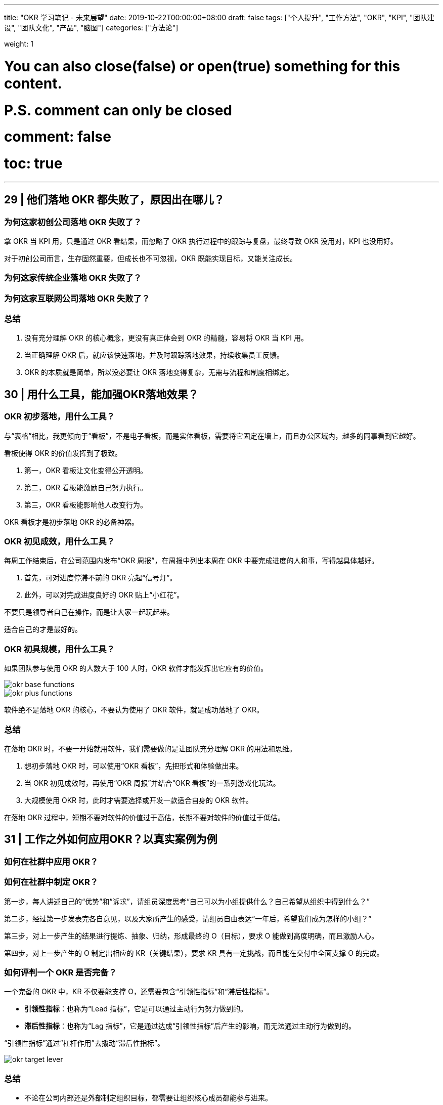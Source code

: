 ---
title: "OKR 学习笔记 - 未来展望"
date: 2019-10-22T00:00:00+08:00
draft: false
tags: ["个人提升", "工作方法", "OKR", "KPI", "团队建设", "团队文化", "产品", "脑图"]
categories: ["方法论"]

weight: 1

# You can also close(false) or open(true) something for this content.
# P.S. comment can only be closed
# comment: false
# toc: true

---

== 29 | 他们落地 OKR 都失败了，原因出在哪儿？

=== 为何这家初创公司落地 OKR 失败了？

拿 OKR 当 KPI 用，只是通过 OKR 看结果，而忽略了 OKR 执行过程中的跟踪与复盘，最终导致 OKR 没用对，KPI 也没用好。

对于初创公司而言，生存固然重要，但成长也不可忽视，OKR 既能实现目标，又能关注成长。

=== 为何这家传统企业落地 OKR 失败了？

=== 为何这家互联网公司落地 OKR 失败了？

=== 总结

. 没有充分理解 OKR 的核心概念，更没有真正体会到 OKR 的精髓，容易将 OKR 当 KPI 用。
. 当正确理解 OKR 后，就应该快速落地，并及时跟踪落地效果，持续收集员工反馈。
. OKR 的本质就是简单，所以没必要让 OKR 落地变得复杂，无需与流程和制度相绑定。

== 30 | 用什么工具，能加强OKR落地效果？

=== OKR 初步落地，用什么工具？

与“表格”相比，我更倾向于“看板”，不是电子看板，而是实体看板，需要将它固定在墙上，而且办公区域内，越多的同事看到它越好。

看板使得 OKR 的价值发挥到了极致。

. 第一，OKR 看板让文化变得公开透明。
. 第二，OKR 看板能激励自己努力执行。
. 第三，OKR 看板能影响他人改变行为。

OKR 看板才是初步落地 OKR 的必备神器。

=== OKR 初见成效，用什么工具？

每周工作结束后，在公司范围内发布“OKR 周报”，在周报中列出本周在 OKR 中要完成进度的人和事，写得越具体越好。

. 首先，可对进度停滞不前的 OKR 亮起“信号灯”。
. 此外，可以对完成进度良好的 OKR 贴上“小红花”。

不要只是领导者自己在操作，而是让大家一起玩起来。

适合自己的才是最好的。 

=== OKR 初具规模，用什么工具？

如果团队参与使用 OKR 的人数大于 100 人时，OKR 软件才能发挥出它应有的价值。

image::/images/okr/okr-base-functions.png[]

image::/images/okr/okr-plus-functions.png[]

软件绝不是落地 OKR 的核心，不要认为使用了 OKR 软件，就是成功落地了 OKR。

=== 总结

在落地 OKR 时，不要一开始就用软件，我们需要做的是让团队充分理解 OKR 的用法和思维。

. 想初步落地 OKR 时，可以使用“OKR 看板”，先把形式和体验做出来。
. 当 OKR 初见成效时，再使用“OKR 周报”并结合“OKR 看板”的一系列游戏化玩法。
. 大规模使用 OKR 时，此时才需要选择或开发一款适合自身的 OKR 软件。

在落地 OKR 过程中，短期不要对软件的价值过于高估，长期不要对软件的价值过于低估。

== 31 | 工作之外如何应用OKR？以真实案例为例

=== 如何在社群中应用 OKR？



=== 如何在社群中制定 OKR？

第一步，每人讲述自己的“优势”和“诉求”，请组员深度思考“自己可以为小组提供什么？自己希望从组织中得到什么？”

第二步，经过第一步发表完各自意见，以及大家所产生的感受，请组员自由表达“一年后，希望我们成为怎样的小组？”

第三步，对上一步产生的结果进行提炼、抽象、归纳，形成最终的 O（目标），要求 O 能做到高度明确，而且激励人心。

第四步，对上一步产生的 O 制定出相应的 KR（关键结果），要求 KR 具有一定挑战，而且能在交付中全面支撑 O 的完成。

=== 如何评判一个 OKR 是否完备？

一个完备的 OKR 中，KR 不仅要能支撑 O，还需要包含“引领性指标”和“滞后性指标”。

* **引领性指标**：也称为“Lead 指标”，它是可以通过主动行为努力做到的。
* **滞后性指标**：也称为“Lag 指标”，它是通过达成“引领性指标”后产生的影响，而无法通过主动行为做到的。

“引领性指标”通过“杠杆作用”去撬动“滞后性指标”。

image::/images/okr/okr-target-lever.png[]


=== 总结

* 不论在公司内部还是外部制定组织目标，都需要让组织核心成员都能参与进来。
* 一个完备的 OKR 中，最好能同时体现“引领性指标”和“滞后性指标”。
* 掌握了 OKR 思维后，可在工作之外多利用 OKR 完成自己对目标的管理。


== 32 | 积分制、游戏化，一种新型的团队管理和协同方式

在不久的将来，OKR 目标管理、积分管理、游戏化这三个方面将进行深度结合，将创造出更多、更有效的人才激励手段，从而帮助企业识别和培养更优秀的人才。

=== 如何让项目管理变得更有趣？

积分贯穿了项目的所有重要环节，而且在一些关键性事件上也设置了积分项，让“做项目”变成“打游戏”，每位“玩家”在此过程中充分享受“打怪升级”的乐趣。

image::/images/okr/okr-project-score-game.png[]

=== 如何通过积分强化激励效果？

不妨增加一种称为“赞币”的虚拟货币概念，**每月发放固定数量的赞币，赞币数量由员工级别决定。**

当前积分可以兑换商品或福利，累计积分可以提升玩家级别。因此，每位员工都有自己的“激励账户”。

image::/images/okr/okr-game-account.png[]

每位玩家激励账户中的赞币可转化为他人的积分，也就是说，当你对他人的行为进行赞赏时，可使用你的赞币，并将其转化为对方的积分。

image::/images/okr/okr-admire-score.png[]

image::/images/okr/okr-cooperation-game.png[]

image::/images/okr/okr-game-train-course.png[]

image::/images/okr/okr-share-knowledge.png[]

image::/images/okr/okr-score-model.png[]

=== 什么是“游戏化”？

“一款好玩的游戏”，通常都会具备以下四大特征：

. **目标明确**：需要为游戏制定出一个明确的目标，才能让玩家具备使命感。
. **规则限制**：需要预先制定出相关游戏规则，才能让游戏可以顺利玩下去。
. **及时反馈**：需要在各种关卡和事件中，给玩家带来及时反馈并持续激励。
. **自愿参与**：需要为玩家设置参与方式和退出途径，充分尊重玩家的选择。

image::/images/okr/okr-game-characteristic.png[]

我们要做的是将工作游戏化，而不是将工作变成游戏，工作的核心不能改变，需要改变的只是一种用户体验。

=== 总结

. 想让枯燥乏味的工作变得更加有趣，游戏化将是一种重要手段。
. 游戏化需结合积分管理机制，将持续性地对人才进行长期激励，效果更佳。
. 理解游戏化四大特征，将有助于管理者设计出有利于团队协作的好游戏。

== 33 | 无所不能的OKR，它会变成“银弹”吗？

=== OKR 是“银弹”吗？

凡是有目标需要完成的，你就能使用 OKR，它会帮助你实现你所希望达成的目标。

OKR 不是银弹。


=== OKR 不能做什么？

. OKR 不能确保目标一定能实现
+
OKR 不能确保你所制定的目标一定能实现。
+
OKR 让你在目标实现上成为一种“可能”，但不是“绝对”。
+
. OKR 不能帮你做出正确的决定
+
OKR 是指南针，但绝不是雷达，无法帮你做出正确的判断。
+
OKR 不能为你做出正确的决定，但 OKR 能用正确的方法指导你完成自己所做出的决定。
+
. OKR 不能让每个人都得到进步
+
你也不要对 OKR 有过高的想象，认为一旦使用了 OKR，就能让每个人都能得到进步，让每个人都能实现自己所制定的目标。
+
只有大家都进步了，组织才有可能进步。

=== 如何正确学习 OKR？

OKR 不仅是一种方法，它更像是一种思维，当你掌握了这种思维，你就能灵活自如地应用 OKR。

人人都要学习 OKR，不仅要学会 OKR 方法，最好还能具备 OKR 思维。

. 学习 OKR 的概念以及用法
. 在可控的场景下应用 OKR
. 与身边朋友分享 OKR 实践

没有哪种技术可以号称“银弹”，OKR 这样的管理工具也是如此，OKR 绝不是“银弹”，但是，假如你错误使用了 OKR，它一定会变成“炸弹”。

=== 总结

. OKR 不是“银弹”，仍然有许多事情，OKR 无法为我们做到。
. 学习一门新技术（包括 OKR），不仅要了解它能做什么，还要知道它不能做什么。
. 学习 OKR 的方法和学习技术非常类似，都是从概念，到应用，再到最后的分享。

== 34 | OKR大咖说：为何有些文化的因，结不出OKR的果？

By 苗辉老师 -- 白山科技技术中心云分发产品负责人

image::/images/okr/okr-summary.png[]

=== 价值导向是 OKR 落地文化土壤的关键



=== 价值导向文化使 OKR 落地成为可能

OKR 实际上就是一种敏捷的团队管理方法，它强调了三点：

. 聚焦
. 目标导向
. 持续交付

image::/images/okr/okr-cd.png[]

一个团队要想创造出有价值导向的文化氛围，那你只有将 OKR 公示出来，大家充分地进行针对性讨论，以及诸多想法上的磨合，这才更利于寻找到合理的价值目标，也有利于更顺利地落地 OKR 并实现目标 O。

=== 怎样才能创造一个价值导向的文化氛围？

在公司里让价值输出者成为受益者，输出价值越高，受益也就越大。

最重要的是公司价值评价体系要有相应的价值牵引，将丰厚的奖励回报给输出价值高的团队或个人，价值输出越高，回报就越高。

=== 总结

价值导向的文化，是 OKR 落地的必备土壤，同时 OKR 的实施与推广，又是对价值导向文化的不断强化与巩固，最终落地生花。

// == 35 | OKR学习测验：你是否真的学会了OKR？

== 结束语 | OKR助我一路成长

既然改变不了世界，那就改变自己吧。

如果你能将 OKR 转化为一种思维模式，形成一种“OKR 思维”，那么我相信，OKR 一定会让你终生受益。If you have a different mindset, you will have a different outcome.

== 加餐 | 新型的团队管理和协作方式是怎样的？

image::/images/okr/okr-vision-mindmap.png[]
